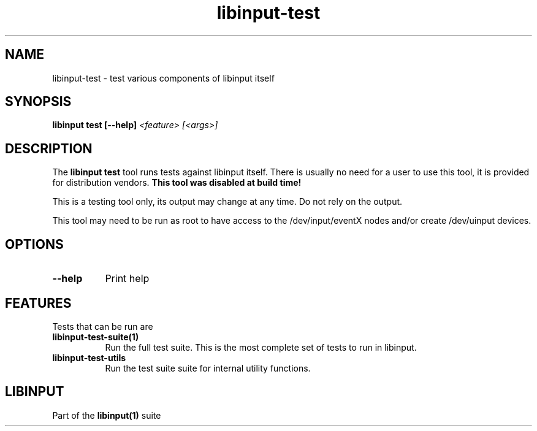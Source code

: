 
.TH libinput-test "1" "" "libinput 1.23.0" "libinput Manual"
.SH NAME
libinput\-test \- test various components of libinput itself
.SH SYNOPSIS
.B libinput test [\-\-help] \fI<feature> [<args>]\fR
.SH DESCRIPTION
.PP
The
.B "libinput test"
tool runs tests against libinput itself. There is usually no need for a user
to use this tool, it is provided for distribution vendors.
.B This tool was disabled at build time!
.PP
This is a testing tool only, its output may change at any time. Do not
rely on the output.
.PP
This tool may need to be run as root to have access to the
/dev/input/eventX nodes and/or create /dev/uinput devices.
.SH OPTIONS
.TP 8
.B \-\-help
Print help
.SH FEATURES
Tests that can be run are
.TP 8
.B libinput\-test\-suite(1)
Run the full test suite. This is the most complete set of tests to run in
libinput.
.TP 8
.B libinput\-test\-utils
Run the test suite suite for internal utility functions.
.SH LIBINPUT
Part of the
.B libinput(1)
suite
